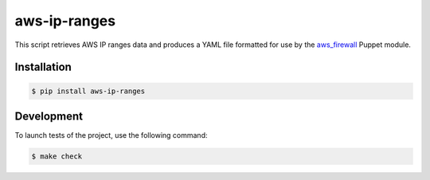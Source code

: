 aws-ip-ranges
=============

This script retrieves AWS IP ranges data and produces a YAML file formatted
for use by the `aws_firewall <https://github.com/pmuller/puppet-aws_firewall>`_
Puppet module.


Installation
------------

.. code-block:: console

  $ pip install aws-ip-ranges


Development
-----------

To launch tests of the project, use the following command:

.. code-block:: bash

  $ make check
